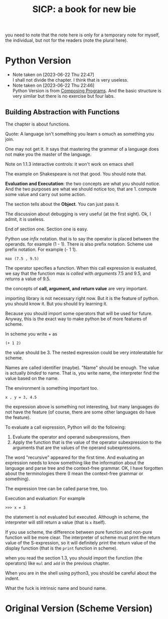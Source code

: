 #+TITLE: SICP: a book for new bie
you need to note that the note here is only for a temporary note for myself, the individual, but not for the readers (note the plural here).

* Python Version 

- Note taken on [2023-06-22 Thu 22:47] \\
  I shall not divide the chapter. I think that is very useless.
- Note taken on [2023-06-22 Thu 22:46] \\
  Python Version is from [[https:composingprograms.com][Composing Programs]]. And the basic structure is very similar but there is no exercise but four labs.

** Building Abstraction with Functions

The chapter is about functions.

Quote: A language isn't something you learn s omuch as something you join.

One may not get it. It says that mastering the grammar of a language does not make you the master of the language.

Note on 1.1.3 interactive controls: it won't work on emacs shell

The example on Shakespeare is not that good. You should note that.

*Evaluation and Executation*: the two concepts are what you should notice.
And the two purposes are what we should notice too, that are 1. compute some value and carry out some action. 

The section tells about the *Object*. You can just pass it.

The discussion about debugging is very useful (at the first sight). Ok, I admit, it is useless.

End of section one. Section one is easy.

Python use /infix/ notation. that is to say the operator is placed between the operands. for example (1 - 1). There is also prefix notation. Scheme use prefix notation. For example (- 1 1).

#+begin_example
max (7.5 , 9.5)
#+end_example

The operator specifies a function. When this call expression is evaluated, we say that the function max is /called/ with /arguments/ 7.5 and 9.5, and /returns/ a value of 9.5.

the concepts of *call, argument, and return value* are very important.

importing library is not necessary right now. But it is the feature of python. you should know it. But you should try learning it.

Because you should import some operators that will be used for future. Anyway, this is the exact way to make python be of more features of scheme.

In scheme you write + as
#+begin_example
(+ 1 2)
#+end_example
the value should be 3. The nested expression could be very intoleratable for scheme.

Names are called identifier (maybe). "Name" should be enough. The value is actually /binded/ to name. That is, you write name, the interpreter find the value based on the name.

The environment is something important too.

#+begin_example
x , y = 3, 4.5
#+end_example

the expression above is something not interesting, but many languages do not have the feature (of course, there are some other languages do have the feature).

To evaluate a call expression, Python will do the following:

1. Evaluate the operator and operand subexpressions, then
2. Apply the function that is the value of the operator subexpression to the arguments that are the values of the operand subexpressions.

The word "recursive" appeared for the first time. And evaluating an expression needs to know something like the information about the language and parse tree and the context-free grammar. OK, I have forgotten about the terminologies there (I mean the context-free grammar or something). 

The expression tree can be called parse tree, too.

Execution and evaluation: For example
#+begin_example
>>> x = 3
#+end_example
the statement is not evaluated but executed. Although in scheme, the interpreter will still return a value (that is ~x~ itself).


If you use scheme, the difference between pure function and non-pure function will be more clear. The interpreter of scheme must print the return value of the S-expression, so it will definitely print the return value of the display function (that is the ~print~ function in scheme).

when you read the section 1.3, you should import the function (the operators) like ~mul~ and ~add~ in the previous chapter.

When you are in the shell using python3, you should be careful about the indent.


What the fuck is intrinsic name and bound name.



* Original Version (Scheme Version)



